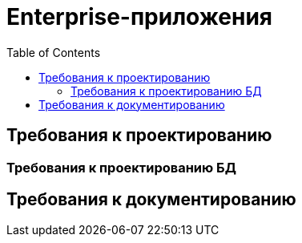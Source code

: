 = Enterprise-приложения
:toc:

== Требования к проектированию

=== Требования к проектированию БД

== Требования к документированию


